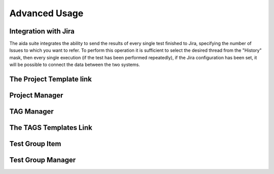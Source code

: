 Advanced Usage
==============

Integration with Jira
-----------------

The aida suite integrates the ability to send the results of every single test finished to Jira, specifying the number of Issues to which you want to refer.
To perform this operation it is sufficient to select the desired thread from the "History" mask, then every single execution (if the test has been performed repeatedly), if the Jira configuration has been set, it will be possible to connect the data between the two systems.


The Project Template link
-----------------


Project Manager
-----------------


TAG Manager
-----------------


The TAGS Templates Link
-----------------


Test Group Item
-----------------


Test Group Manager
-----------------
